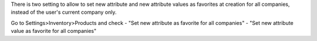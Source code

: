 There is two setting to allow to set new attribute and new attribute values as favorites at creation for all companies, instead of the user's current company only.

Go to Settings>Inventory>Products and check
- "Set new attribute as favorite for all companies"
- "Set new attribute value as favorite for all companies"
